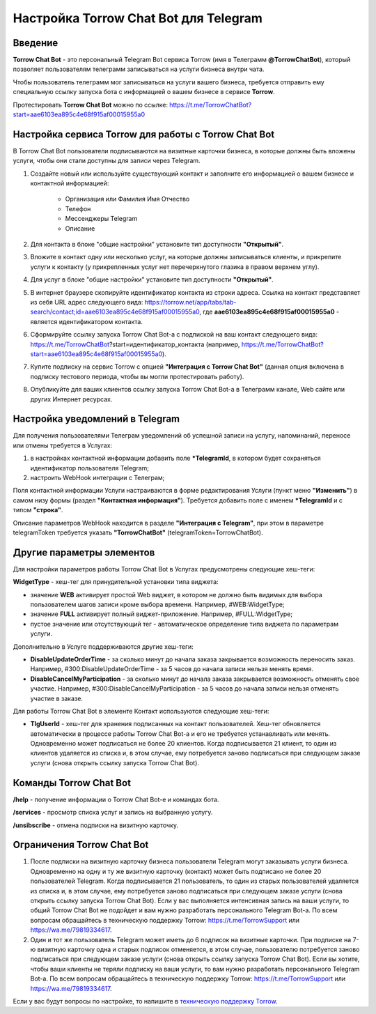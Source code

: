 .. _torrow-chat-bot-label:

.. favicon:: media/torrow_chat_bot/TorrowChatBot.png

=========================================================
|Иконка Torrow Chat Bot| Настройка Torrow Chat Bot для Telegram
=========================================================

Введение
--------

.. |Иконка Torrow Chat Bot| image:: media/torrow_chat_bot/TorrowChatBot.png
    :width: 48
    :alt: Настройка Torrow Chat Bot для Telegram

**Torrow Chat Bot** - это персональный Telegram Bot сервиса Torrow (имя в Телеграмм **@TorrowChatBot**), который позволяет пользователям телеграмм записываться на услуги бизнеса внутри чата.

Чтобы пользователь телеграмм мог записываться на услуги вашего бизнеса, требуется отправить ему специальную ссылку запуска бота с информацией о вашем бизнесе в сервисе **Torrow**.

Протестировать **Torrow Chat Bot** можно по ссылке: https://t.me/TorrowChatBot?start=aae6103ea895c4e68f915af00015955a0 

Настройка сервиса Torrow для работы с Torrow Chat Bot
----------------------------------

В Torrow Chat Bot пользователи подписываются на визитные карточки бизнеса, в которые должны быть вложены услуги, чтобы они стали доступны для записи через Telegram.

#. Создайте новый или используйте существующий контакт и заполните его информацией о вашем бизнесе и контактной информацией:

    * Организация или Фамилия Имя Отчество
    * Телефон
    * Мессенджеры Telegram
    * Описание

#. Для контакта в блоке "общие настройки" установите тип доступности **"Открытый"**.

#. Вложите в контакт одну или несколько услуг, на которые должны записываться клиенты, и прикрепите услуги к контакту (у прикрепленных услуг нет перечеркнутого глазика в правом верхнем углу).

#. Для услуг в блоке "общие настройки" установите тип доступности **"Открытый"**.

#. В интернет браузере скопируйте идентификатор контакта из строки адреса. Ссылка на контакт представляет из себя URL адрес следующего вида: https://torrow.net/app/tabs/tab-search/contact;id=aae6103ea895c4e68f915af00015955a0, где **aae6103ea895c4e68f915af00015955a0** - является идентификатором контакта.

#. Сформируйте ссылку запуска Torrow Chat Bot-а с подпиской на ваш контакт следующего вида: https://t.me/TorrowChatBot?start=идентификатор_контакта (например, https://t.me/TorrowChatBot?start=aae6103ea895c4e68f915af00015955a0).

#. Купите подписку на сервис Torrow с опцией **"Интеграция с Torrow Chat Bot"** (данная опция включена в подписку тестового периода, чтобы вы могли протестировать работу).

#. Опубликуйте для ваших клиентов ссылку запуска Torrow Chat Bot-а в Телеграмм канале, Web сайте или других Интернет ресурсах.

Настройка уведомлений в Telegram
-------------------------------

Для получения пользователями Телеграм уведомлений об успешной записи на услугу, напоминаний, переносе или отмены требуется в Услугах:

#. в настройках контактной информации добавить поле **\*TelegramId**, в котором будет сохраняться идентификатор пользователя Telegram;

#. настроить WebHook интеграции с Телеграм;

Поля контактной информации Услуги настраиваются в форме редактирования Услуги (пункт меню **"Изменить"**) в самом низу формы (раздел **"Контактная информация"**). Требуется добавить поле с именем **\*TelegramId** и с типом **"строка"**.

Описание параметров WebHook находится в разделе **"Интеграция с Telegram"**, при этом в параметре telegramToken требуется указать **"TorrowChatBot"** (telegramToken=TorrowChatBot).

Другие параметры элементов
-------------------------

Для настройки параметров работы Torrow Chat Bot в Услугах предусмотрены следующие хеш-теги:

**WidgetType** - хеш-тег для принудительной установки типа виджета:

* значение **WEB** активирует простой Web виджет, в котором не должно быть видимых для выбора пользователем шагов записи кроме выбора времени. Например, #WEB:WidgetType;
* значение **FULL** активирует полный виджет-приложение. Например, #FULL:WidgetType;
* пустое значение или отсутствующий тег - автоматическое определение типа виджета по параметрам услуги.

Дополнительно в Услуге поддерживаются другие хеш-теги:

* **DisableUpdateOrderTime** - за сколько минут до начала заказа закрывается возможность переносить заказ. Например, #300:DisableUpdateOrderTime - за 5 часов до начала записи нельзя менять время.
* **DisableCancelMyParticipation** - за сколько минут до начала заказа закрывается возможность отменять свое участие. Например, #300:DisableCancelMyParticipation - за 5 часов до начала записи нельзя отменять участие в заказе.

Для работы Torrow Chat Bot в элементе Контакт используются следующие хеш-теги:

* **TlgUserId** - хеш-тег для хранения подписанных на контакт пользователей. Хеш-тег обновляется автоматически в процессе работы Torrow Chat Bot-а и его не требуется устанавливать или менять. Одновременно может подписаться не более 20 клиентов. Когда подписывается 21 клиент, то один из клиентов удаляется из списка и, в этом случае, ему потребуется заново подписаться при следующем заказе услуги (снова открыть ссылку запуска Torrow Chat Bot).

Команды Torrow Chat Bot
----------------------

**/help** - получение информации о Torrow Chat Bot-е и командах бота.

**/services** - просмотр списка услуг и запись на выбранную услугу.

**/unsibscribe** - отмена подписки на визитную карточку.

Ограничения Torrow Chat Bot
--------------------------

#. После подписки на визитную карточку бизнеса пользователи Telegram могут заказывать услуги бизнеса. Одновременно на одну и ту же визитную карточку (контакт) может быть подписано не более 20 пользователей Telegram. Когда подписывается 21 пользователь, то один из старых пользователей удаляется из списка и, в этом случае, ему потребуется заново подписаться при следующем заказе услуги (снова открыть ссылку запуска Torrow Chat Bot). Если у вас выполняется интенсивная запись на ваши услуги, то общий Torrow Chat Bot не подойдет и вам нужно разработать персонального Telegram Bot-а. По всем вопросам обращайтесь в техническую поддержку Torrow: https://t.me/TorrowSupport или https://wa.me/79819334617.

#. Один и тот же пользователь Telegram может иметь до 6 подписок на визитные карточки. При подписке на 7-ю визитную карточку одна и старых подписок отменяется, в этом случае, пользователю потребуется заново подписаться при следующем заказе услуги (снова открыть ссылку запуска Torrow Chat Bot). Если вы хотите, чтобы ваши клиенты не теряли подписку на ваши услуги, то вам нужно разработать персонального Telegram Bot-а. По всем вопросам обращайтесь в техническую поддержку Torrow: https://t.me/TorrowSupport или https://wa.me/79819334617.

Если у вас будут вопросы по настройке, то напишите в `техническую поддержку Torrow`_.

.. _`техническую поддержку Torrow`: https://t.me/TorrowSupport


.. raw:: html
   
   <torrow-widget
      id="torrow-widget"
      url="https://web.torrow.net/app/tabs/tab-search/service;id=103edf7f8c4affcce3a659502c23a?closeButtonHidden=true&tabBarHidden=true"
      modal="right"
      modal-active="false"
      show-widget-button="true"
      button-text="Заявка эксперту"
      modal-width="550px"
      button-style = "rectangle"
      button-size = "60"
      button-y = "top"
   ></torrow-widget>
   <script src="https://cdn-public.torrow.net/widget/torrow-widget.min.js" defer></script>

.. raw:: html

